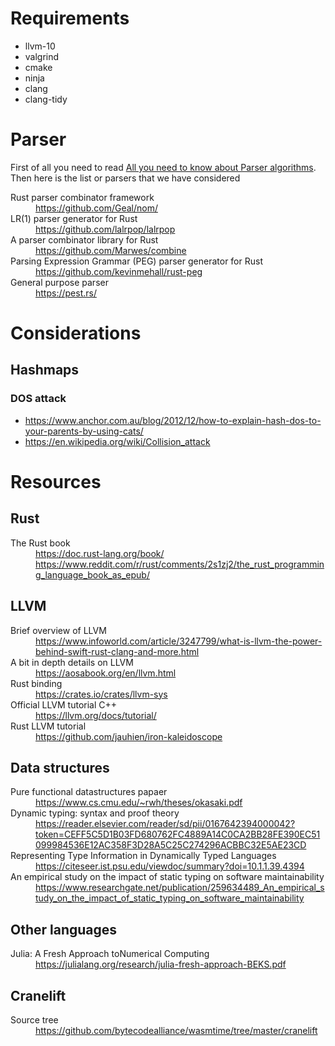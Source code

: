 * Requirements
- llvm-10
- valgrind
- cmake
- ninja
- clang
- clang-tidy
* Parser
First of all you need to read [[https://tomassetti.me/guide-parsing-algorithms-terminology/][All you need to know about Parser algorithms]].
Then here is the list or parsers that we have considered
- Rust parser combinator framework :: https://github.com/Geal/nom/
- LR(1) parser generator for Rust :: https://github.com/lalrpop/lalrpop
- A parser combinator library for Rust :: https://github.com/Marwes/combine
- Parsing Expression Grammar (PEG) parser generator for Rust :: https://github.com/kevinmehall/rust-peg
- General purpose parser :: https://pest.rs/
* Considerations
** Hashmaps
*** DOS attack
- https://www.anchor.com.au/blog/2012/12/how-to-explain-hash-dos-to-your-parents-by-using-cats/
- https://en.wikipedia.org/wiki/Collision_attack

* Resources
** Rust
- The Rust book :: https://doc.rust-lang.org/book/ https://www.reddit.com/r/rust/comments/2s1zj2/the_rust_programming_language_book_as_epub/
** LLVM
- Brief overview of LLVM :: https://www.infoworld.com/article/3247799/what-is-llvm-the-power-behind-swift-rust-clang-and-more.html
- A bit in depth details on LLVM :: https://aosabook.org/en/llvm.html
- Rust binding :: https://crates.io/crates/llvm-sys
- Official LLVM tutorial C++ :: https://llvm.org/docs/tutorial/
- Rust LLVM tutorial :: https://github.com/jauhien/iron-kaleidoscope

** Data structures
- Pure functional datastructures papaer :: https://www.cs.cmu.edu/~rwh/theses/okasaki.pdf
- Dynamic typing: syntax and proof theory :: https://reader.elsevier.com/reader/sd/pii/0167642394000042?token=CEFF5C5D1B03FD680762FC4889A14C0CA2BB28FE390EC51099984536E12AC358F3D28A5C25C274296ACBBC32E5AE23CD
- Representing Type Information in Dynamically Typed Languages :: https://citeseer.ist.psu.edu/viewdoc/summary?doi=10.1.1.39.4394
- An empirical study on the impact of static typing on software maintainability :: https://www.researchgate.net/publication/259634489_An_empirical_study_on_the_impact_of_static_typing_on_software_maintainability

** Other languages
- Julia: A Fresh Approach toNumerical Computing :: https://julialang.org/research/julia-fresh-approach-BEKS.pdf
** Cranelift
- Source tree :: https://github.com/bytecodealliance/wasmtime/tree/master/cranelift
